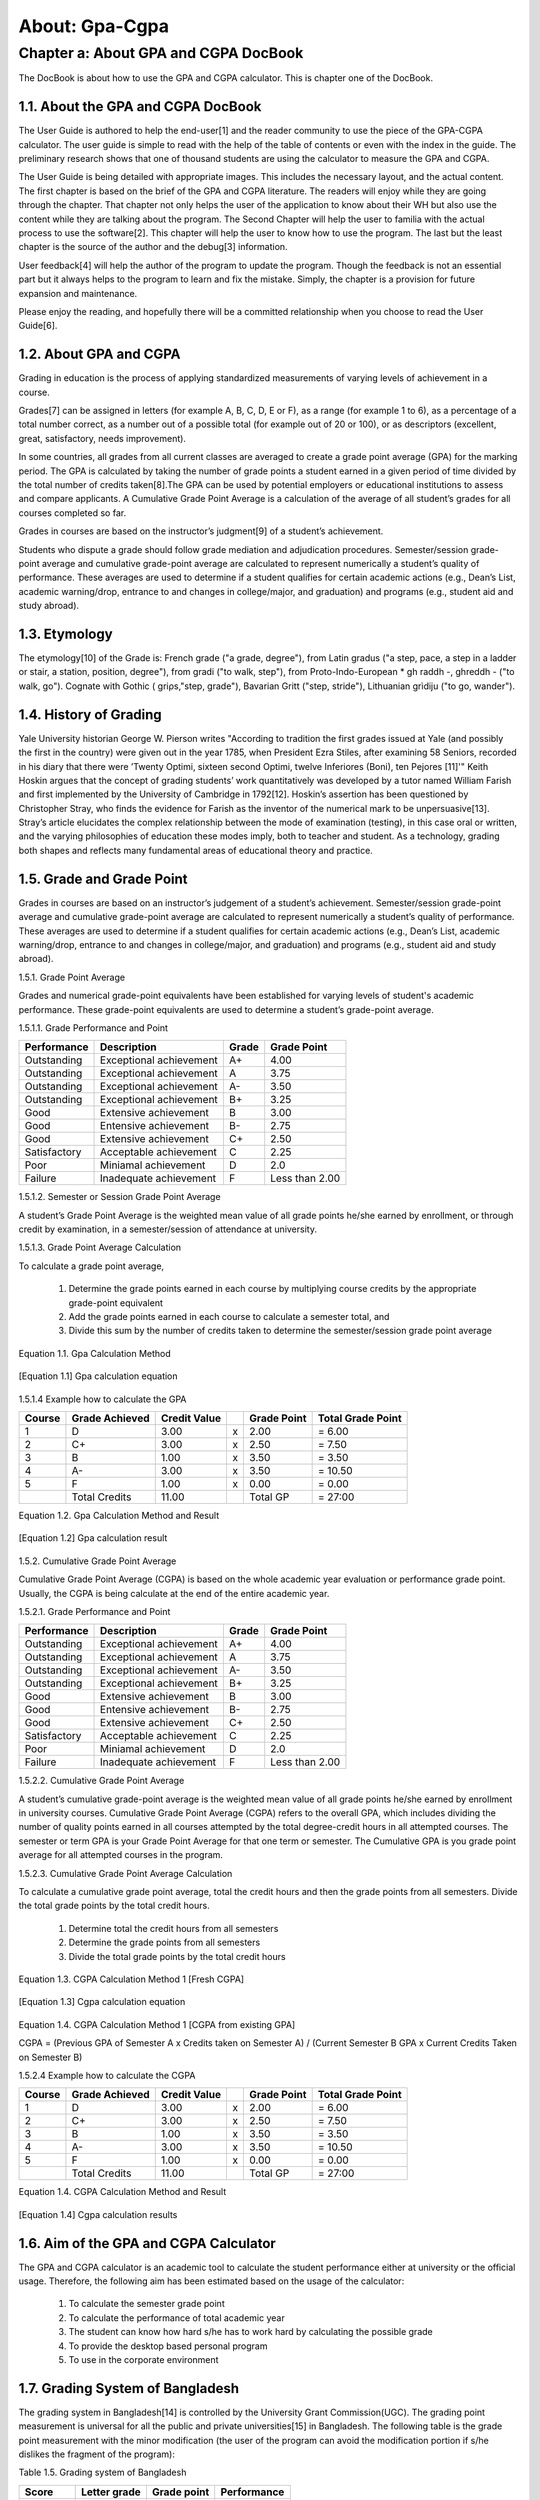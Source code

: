 About: Gpa-Cgpa
***************

Chapter a: About GPA and CGPA DocBook
=====================================

The DocBook is about how to use the GPA and CGPA calculator. This is chapter one of the DocBook.


1.1. About the GPA and CGPA DocBook
-----------------------------------

The User Guide is authored to help the end-user[1] and the reader community to use the piece of the GPA-CGPA calculator. The user guide is simple to read with the help of the table of contents or even with the index in the guide. The preliminary research shows that one of thousand students are using the calculator to measure the GPA and CGPA. 

The User Guide is being detailed with appropriate images. This includes the necessary layout, and the actual content. The first chapter is based on the brief of the GPA and CGPA literature. The readers will enjoy while they are going through the chapter. That chapter not only helps the user of the application to know about their WH but also use the content while they are talking about the program. The Second Chapter will help the user to familia with the actual process to use the software[2]. This chapter will help the user to know how to use the program. The last but the least chapter is the source of the author and the debug[3] information. 

User feedback[4] will help the author of the program to update the program. Though the feedback is not an essential part but it always helps to the program to learn and fix the mistake. Simply, the chapter is a provision for future expansion and maintenance. 

Please enjoy the reading, and hopefully there will be a committed relationship when you choose to read the User Guide[6].

1.2. About GPA and CGPA
-----------------------

Grading in education is the process of applying standardized measurements of varying levels of achievement in a course. 

Grades[7] can be assigned in letters (for example A, B, C, D, E or F), as a range (for example 1 to 6), as a percentage of a total number correct, as a number out of a possible total (for example out of 20 or 100), or as descriptors (excellent, great, satisfactory, needs improvement). 

In some countries, all grades from all current classes are averaged to create a grade point average (GPA) for the marking period. The GPA is calculated by taking the number of grade points a student earned in a given period of time divided by the total number of credits taken[8].The GPA can be used by potential employers or educational institutions to assess and compare applicants. A Cumulative Grade Point Average is a calculation of the average of all student’s grades for all courses completed so far. 

Grades in courses are based on the instructor’s judgment[9] of a student’s achievement.

Students who dispute a grade should follow grade mediation and adjudication procedures. Semester/session grade-point average and cumulative grade-point average are calculated to represent numerically a student’s quality of performance. These averages are used to determine if a student qualifies for certain academic actions (e.g., Dean’s List, academic warning/drop, entrance to and changes in college/major, and graduation) and programs (e.g., student aid and study abroad).


1.3. Etymology
--------------

The etymology[10] of the Grade is: French grade ("a grade, degree"), from Latin gradus ("a step, pace, a step in a ladder or stair, a station, position, degree"), from gradi ("to walk, step"), from Proto-Indo-European * gh raddh -, ghreddh - ("to walk, go"). Cognate with Gothic ( griρs,"step, grade"), Bavarian Gritt ("step, stride"), Lithuanian grìdiju ("to go, wander").


1.4. History of Grading
-----------------------

Yale University historian George W. Pierson writes "According to tradition the first grades issued at Yale (and possibly the first in the country) were given out in the year 1785, when President Ezra Stiles, after examining 58 Seniors, recorded in his diary that there were ’Twenty Optimi, sixteen second Optimi, twelve Inferiores (Boni), ten Pejores [11]'" Keith Hoskin argues that the concept of grading students’ work quantitatively was developed by a tutor named William Farish and first implemented by the University of Cambridge in 1792[12]. Hoskin’s assertion has been questioned by Christopher Stray, who finds the evidence for Farish as the inventor of the numerical mark to be unpersuasive[13]. Stray’s article elucidates the complex relationship between the mode of examination (testing), in this case oral or written, and the varying philosophies of education these modes imply, both to teacher and student. As a technology, grading both shapes and reflects many fundamental areas of educational theory and practice.


1.5. Grade and Grade Point
--------------------------

Grades in courses are based on an instructor’s judgement of a student’s achievement. Semester/session grade-point average and cumulative grade-point average are calculated to represent numerically a student’s quality of performance. These averages are used to determine if a student qualifies for certain academic actions (e.g., Dean’s List, academic warning/drop, entrance to and changes in college/major, and graduation) and programs (e.g., student aid and study abroad).


1.5.1. Grade Point Average

Grades and numerical grade-point equivalents have been established for varying levels of student's academic performance. These grade-point equivalents are used to determine a student’s grade-point average.

1.5.1.1. Grade Performance and Point

+-----------------+-------------------------------+-----------+---------------+
| Performance     | Description                   | Grade     | Grade Point   |
+=================+===============================+===========+===============+
| Outstanding     | Exceptional achievement       | A+        | 4.00          |
+-----------------+-------------------------------+-----------+---------------+
| Outstanding     | Exceptional achievement       | A         | 3.75          |
+-----------------+-------------------------------+-----------+---------------+
| Outstanding     | Exceptional achievement       | A-        | 3.50          |
+-----------------+-------------------------------+-----------+---------------+
| Outstanding     | Exceptional achievement       | B+        | 3.25          |
+-----------------+-------------------------------+-----------+---------------+
| Good            | Extensive achievement         | B         | 3.00          |
+-----------------+-------------------------------+-----------+---------------+
| Good            | Entensive achievement         | B-        | 2.75          |
+-----------------+-------------------------------+-----------+---------------+
| Good            | Extensive achievement         | C+        | 2.50          |
+-----------------+-------------------------------+-----------+---------------+
| Satisfactory    | Acceptable achievement        | C         | 2.25          |
+-----------------+-------------------------------+-----------+---------------+
| Poor            | Miniamal achievement          | D         | 2.0           |
+-----------------+-------------------------------+-----------+---------------+
| Failure         | Inadequate achievement        | F         | Less than 2.00|
+-----------------+-------------------------------+-----------+---------------+


1.5.1.2. Semester or Session Grade Point Average

A student’s Grade Point Average is the weighted mean value of all grade points he/she earned by enrollment, or through credit by examination, in a semester/session of attendance at university.

1.5.1.3. Grade Point Average Calculation

To calculate a grade point average,

  1.  Determine the grade points earned in each course by multiplying course credits by the appropriate grade-point equivalent

  2.  Add the grade points earned in each course to calculate a semester total, and

  3.  Divide this sum by the number of credits taken to determine the semester/session grade point average

Equation 1.1. Gpa Calculation Method

.. figure::  images/gpa.jpg
   :align:   center

   [Equation 1.1] Gpa calculation equation


1.5.1.4  Example how to calculate the GPA

+------------+----------------+--------------+----+---------------+-------------------+
| Course     | Grade Achieved | Credit Value |    + Grade Point   | Total Grade Point |
+============+================+==============+====+===============+===================+
| 1          | D              | 3.00         | x  | 2.00          | = 6.00            |
+------------+----------------+--------------+----+---------------+-------------------+
| 2          | C+             | 3.00         | x  | 2.50          | = 7.50            |
+------------+----------------+--------------+----+---------------+-------------------+
| 3          | B              | 1.00         | x  | 3.50          | = 3.50            |
+------------+----------------+--------------+----+---------------+-------------------+
| 4          | A-             | 3.00         | x  | 3.50          | = 10.50           |
+------------+----------------+--------------+----+---------------+-------------------+
| 5          | F              | 1.00         | x  | 0.00          | = 0.00            |
+------------+----------------+--------------+----+---------------+-------------------+
|            | Total Credits  | 11.00        |    | Total GP      | = 27:00           |
+------------+----------------+--------------+----+---------------+-------------------+


Equation 1.2. Gpa Calculation Method and Result

.. figure::  images/gpaResult.jpg
   :align:   center

   [Equation 1.2] Gpa calculation result

1.5.2. Cumulative Grade Point Average

Cumulative Grade Point Average (CGPA) is based on the whole academic year evaluation or performance grade point. Usually, the CGPA is being calculate at the end of the entire academic year.

1.5.2.1. Grade Performance and Point

+-----------------+-------------------------------+-----------+---------------+
| Performance     | Description                   | Grade     | Grade Point   |
+=================+===============================+===========+===============+
| Outstanding     | Exceptional achievement       | A+        | 4.00          |
+-----------------+-------------------------------+-----------+---------------+
| Outstanding     | Exceptional achievement       | A         | 3.75          |
+-----------------+-------------------------------+-----------+---------------+
| Outstanding     | Exceptional achievement       | A-        | 3.50          |
+-----------------+-------------------------------+-----------+---------------+
| Outstanding     | Exceptional achievement       | B+        | 3.25          |
+-----------------+-------------------------------+-----------+---------------+
| Good            | Extensive achievement         | B         | 3.00          |
+-----------------+-------------------------------+-----------+---------------+
| Good            | Entensive achievement         | B-        | 2.75          |
+-----------------+-------------------------------+-----------+---------------+
| Good            | Extensive achievement         | C+        | 2.50          |
+-----------------+-------------------------------+-----------+---------------+
| Satisfactory    | Acceptable achievement        | C         | 2.25          |
+-----------------+-------------------------------+-----------+---------------+
| Poor            | Miniamal achievement          | D         | 2.0           |
+-----------------+-------------------------------+-----------+---------------+
| Failure         | Inadequate achievement        | F         | Less than 2.00|
+-----------------+-------------------------------+-----------+---------------+

1.5.2.2. Cumulative Grade Point Average

A student’s cumulative grade-point average is the weighted mean value of all grade points he/she earned by enrollment in university courses. Cumulative Grade Point Average (CGPA) refers to the overall GPA, which includes dividing the number of quality points earned in all courses attempted by the total degree-credit hours in all attempted courses. The semester or term GPA is your Grade Point Average for that one term or semester. The Cumulative GPA is you grade point average for all attempted courses in the program.

1.5.2.3. Cumulative Grade Point Average Calculation

To calculate a cumulative grade point average, total the credit hours and then the grade points from all semesters. Divide the total grade points by the total credit hours.

  1.  Determine total the credit hours from all semesters

  2.  Determine the grade points from all semesters

  3.  Divide the total grade points by the total credit hours

Equation 1.3. CGPA Calculation Method 1 [Fresh CGPA]

.. figure::  images/cgpa.jpg
   :align:   center

   [Equation 1.3] Cgpa calculation equation

Equation 1.4. CGPA Calculation Method 1 [CGPA from existing GPA]

CGPA = (Previous GPA of Semester A x Credits taken on Semester A) / (Current Semester B GPA x Current Credits Taken on Semester B) 

1.5.2.4 Example how to calculate the CGPA

+------------+----------------+--------------+----+---------------+-------------------+
| Course     | Grade Achieved | Credit Value |    + Grade Point   | Total Grade Point |
+============+================+==============+====+===============+===================+
| 1          | D              | 3.00         | x  | 2.00          | = 6.00            |
+------------+----------------+--------------+----+---------------+-------------------+
| 2          | C+             | 3.00         | x  | 2.50          | = 7.50            |
+------------+----------------+--------------+----+---------------+-------------------+
| 3          | B              | 1.00         | x  | 3.50          | = 3.50            |
+------------+----------------+--------------+----+---------------+-------------------+
| 4          | A-             | 3.00         | x  | 3.50          | = 10.50           |
+------------+----------------+--------------+----+---------------+-------------------+
| 5          | F              | 1.00         | x  | 0.00          | = 0.00            |
+------------+----------------+--------------+----+---------------+-------------------+
|            | Total Credits  | 11.00        |    | Total GP      | = 27:00           |
+------------+----------------+--------------+----+---------------+-------------------+

Equation 1.4. CGPA Calculation Method and Result

.. figure::  images/cgpaResult.jpg
   :align:   center

   [Equation 1.4] Cgpa calculation results

1.6. Aim of the GPA and CGPA Calculator
---------------------------------------

The GPA and CGPA calculator is an academic tool to calculate the student performance either at university or the official usage. Therefore, the following aim has been estimated based on the usage of the calculator:

  1.  To calculate the semester grade point

  2.  To calculate the performance of total academic year

  3.  The student can know how hard s/he has to work hard by calculating the possible grade

  4.  To provide the desktop based personal program

  5.  To use in the corporate environment


1.7. Grading System of Bangladesh
---------------------------------

The grading system in Bangladesh[14] is controlled by the University Grant Commission(UGC). The grading point measurement is universal for all the public and private universities[15] in Bangladesh. The following table is the grade point measurement with the minor modification (the user of the program can avoid the modification portion if s/he dislikes the fragment of the program):

Table 1.5. Grading system of Bangladesh

+------------+----------------+--------------+--------------+
| Score      | Letter grade   + Grade point  | Performance  |
+============+================+==============+==============+
| 0 - 100    | A+             | 4.00         | Outstanding  |
+------------+----------------+--------------+--------------+
| 75 - < 80  | A              | 3.75         | Outstanding  |
+------------+----------------+--------------+--------------+
| 70 - < 75  | A-             | 3.75         | Outstanding  |
+------------+----------------+--------------+--------------+
| 65 - < 70  | B+             | 3.75         | Outstanding  |
+------------+----------------+--------------+--------------+
| 60 - < 65  | B              | 3.00         | Good         |
+------------+----------------+--------------+--------------+
| 55 - < 60  | B-             | 2.75         | Good         |
+------------+----------------+--------------+--------------+
| 50 - < 55  | C+             | 2.50         | Good         |
+------------+----------------+--------------+--------------+
| 45 - < 55  | C+             | 2.50         | Satisfactory |
+------------+----------------+--------------+--------------+
| 40 - < 45  | D              | 2.00         | Poor         |
+------------+----------------+--------------+--------------+
| 0 - < 40   | F              | 0.00         | Failure      |
+------------+----------------+--------------+--------------+





------------------------------------------------------------------------

[1] An end user of a computer system or software is someone who uses it.

[2] Computer software, or just software, is any set of machine-readable instructions that directs a computer’s processor to perform specific operations. The term is used to contrast with computer hardware, the physical objects (processor and related devices) that carry out the instructions. Computer hardware and software require each other and neither can be realistically used without the other. 

[3] Debugging is a methodical process of finding and reducing the number of bugs, or defects, in a computer program or a piece of electronic hardware, thus making it behave as expected. Debugging tends to be harder when various subsystems are tightly coupled, as changes in one may cause bugs to
emerge in another. 

[4] Feedback is a process in which information about the past or the present influences the same phenomenon in the present or future. As part of a chain of Cause and Effect[5] that forms a circuit or loop, the event is said to "feed back" into itself. 

[5] A cause is WHY something happens. An effect is WHAT happens. 

[6] A user guide or user’s guide, also commonly known as a manual, is a technical communication document intended to give assistance to people using a particular system. It is usually written by a technical writer, although user guides are written by programmers, product or project managers, or other technical staff, particularly in smaller companies 

[7] http://en.wikipedia.org/wiki/Grade 

[8] Grade Point Average,(n), Retrieved November 25, 2013, http://dictionary.reference.com/browse/grade 

[9] Judgment is the cognitive process of reaching a decision or drawing conclusions. 

[10] The origin and historical development of a linguistic form as shown by determining its basic elements, earliest known use, and changes in form and meaning, tracing its transmission from one language to another, identifying its cognates in other languages, and reconstructing its ancestral form where possible. http://www.thefreedictionary.com/etymology 

[11] Pierson, George (1983). New Haven: Yale Office of Institutional Research A Yale Book of Numbers. p. 310. [12] Postman, Neil (1992). New York: Alfred A. Knopf. p. 13. 

[13] Christopher Stray, "From Oral to Written Examinations: Cambridge, Oxford and Dublin 1700 to 1914", History of Universities 20:2 (2005), 94,95.

[14] http://www.ugc.gov.bd 

[15] http://en.wikipedia.org/wiki/List_of_universities_in_Bangladesh

--------------------------------------------------------------------------
